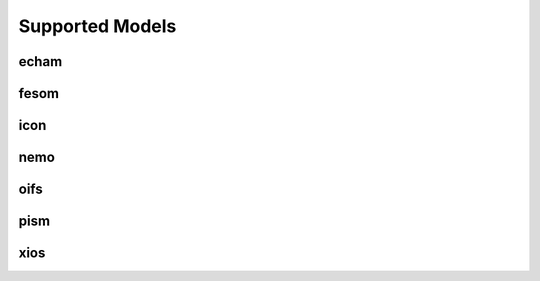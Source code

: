 ================
Supported Models
================
echam
-----
.. csv-table::
   :file: metadata/echam.csv
   :delim: ;
   :stub-columns: 1
fesom
-----
.. csv-table::
   :file: metadata/fesom.csv
   :delim: ;
   :stub-columns: 1
icon
----
.. csv-table::
   :file: metadata/icon.csv
   :delim: ;
   :stub-columns: 1
nemo
----
.. csv-table::
   :file: metadata/nemo.csv
   :delim: ;
   :stub-columns: 1
oifs
----
.. csv-table::
   :file: metadata/oifs.csv
   :delim: ;
   :stub-columns: 1
pism
----
.. csv-table::
   :file: metadata/pism.csv
   :delim: ;
   :stub-columns: 1
xios
----
.. csv-table::
   :file: metadata/xios.csv
   :delim: ;
   :stub-columns: 1
